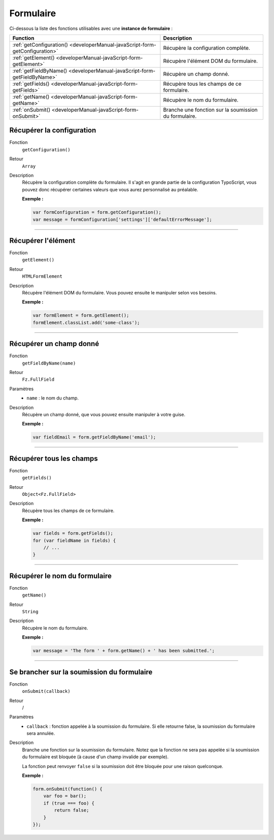 ﻿.. include:: ../../../Includes.txt

.. _developerManual-javaScript-form:

Formulaire
==========

Ci-dessous la liste des fonctions utilisables avec une **instance de formulaire** :

=============================================================================== ==========================================================
Function                                                                        Description
=============================================================================== ==========================================================
:ref:`getConfiguration() <developerManual-javaScript-form-getConfiguration>`    Récupère la configuration complète.

:ref:`getElement() <developerManual-javaScript-form-getElement>`                Récupère l'élément DOM du formulaire.

:ref:`getFieldByName() <developerManual-javaScript-form-getFieldByName>`        Récupère un champ donné.

:ref:`getFields() <developerManual-javaScript-form-getFields>`                  Récupère tous les champs de ce formulaire.

:ref:`getName() <developerManual-javaScript-form-getName>`                      Récupère le nom du formulaire.

:ref:`onSubmit() <developerManual-javaScript-form-onSubmit>`                    Branche une fonction sur la soumission du formulaire.
=============================================================================== ==========================================================

.. _developerManual-javaScript-form-getConfiguration:

Récupérer la configuration
--------------------------

.. container:: table-row

    Fonction
        ``getConfiguration()``
    Retour
        ``Array``
    Description
        Récupère la configuration complète du formulaire. Il s'agit en grande partie de la configuration TypoScript, vous pouvez donc récupérer certaines valeurs que vous aurez personnalisé au préalable.

        **Exemple :**

        .. code-block:: javascript

            var formConfiguration = form.getConfiguration();
            var message = formConfiguration['settings']['defaultErrorMessage'];

-----

.. _developerManual-javaScript-form-getElement:

Récupérer l'élément
-------------------

.. container:: table-row

    Fonction
        ``getElement()``
    Retour
        ``HTMLFormElement``
    Description
        Récupère l'élément DOM du formulaire. Vous pouvez ensuite le manipuler selon vos besoins.

        **Exemple :**

        .. code-block:: javascript

            var formElement = form.getElement();
            formElement.classList.add('some-class');

-----

.. _developerManual-javaScript-form-getFieldByName:

Récupérer un champ donné
------------------------

.. container:: table-row

    Fonction
        ``getFieldByName(name)``
    Retour
        ``Fz.FullField``
    Paramètres
        - ``name`` : le nom du champ.
    Description
        Récupère un champ donné, que vous pouvez ensuite manipuler à votre guise.

        **Exemple :**

        .. code-block:: javascript

            var fieldEmail = form.getFieldByName('email');

-----

.. _developerManual-javaScript-form-getFields:

Récupérer tous les champs
-------------------------

.. container:: table-row

    Fonction
        ``getFields()``
    Retour
        ``Object<Fz.FullField>``
    Description
        Récupère tous les champs de ce formulaire.

        **Exemple :**

        .. code-block:: javascript

            var fields = form.getFields();
            for (var fieldName in fields) {
                // ...
            }

-----

.. _developerManual-javaScript-form-getName:

Récupérer le nom du formulaire
------------------------------

.. container:: table-row

    Fonction
        ``getName()``
    Retour
        ``String``
    Description
        Récupère le nom du formulaire.

        **Exemple :**

        .. code-block:: javascript

            var message = 'The form ' + form.getName() + ' has been submitted.';

-----

.. _developerManual-javaScript-form-onSubmit:

Se brancher sur la soumission du formulaire
-------------------------------------------

.. container:: table-row

    Fonction
        ``onSubmit(callback)``
    Retour
        /
    Paramètres
        - ``callback`` : fonction appelée à la soumission du formulaire. Si elle retourne false, la soumission du formulaire sera annulée.
    Description
        Branche une fonction sur la soumission du formulaire. Notez que la fonction ne sera pas appelée si la soumission du formulaire est bloquée (à cause d'un champ invalide par exemple).

        La fonction peut renvoyer ``false`` si la soumission doit être bloquée pour une raison quelconque.

        **Exemple :**

        .. code-block:: javascript

            form.onSubmit(function() {
                var foo = bar();
                if (true === foo) {
                    return false;
                }
            });
